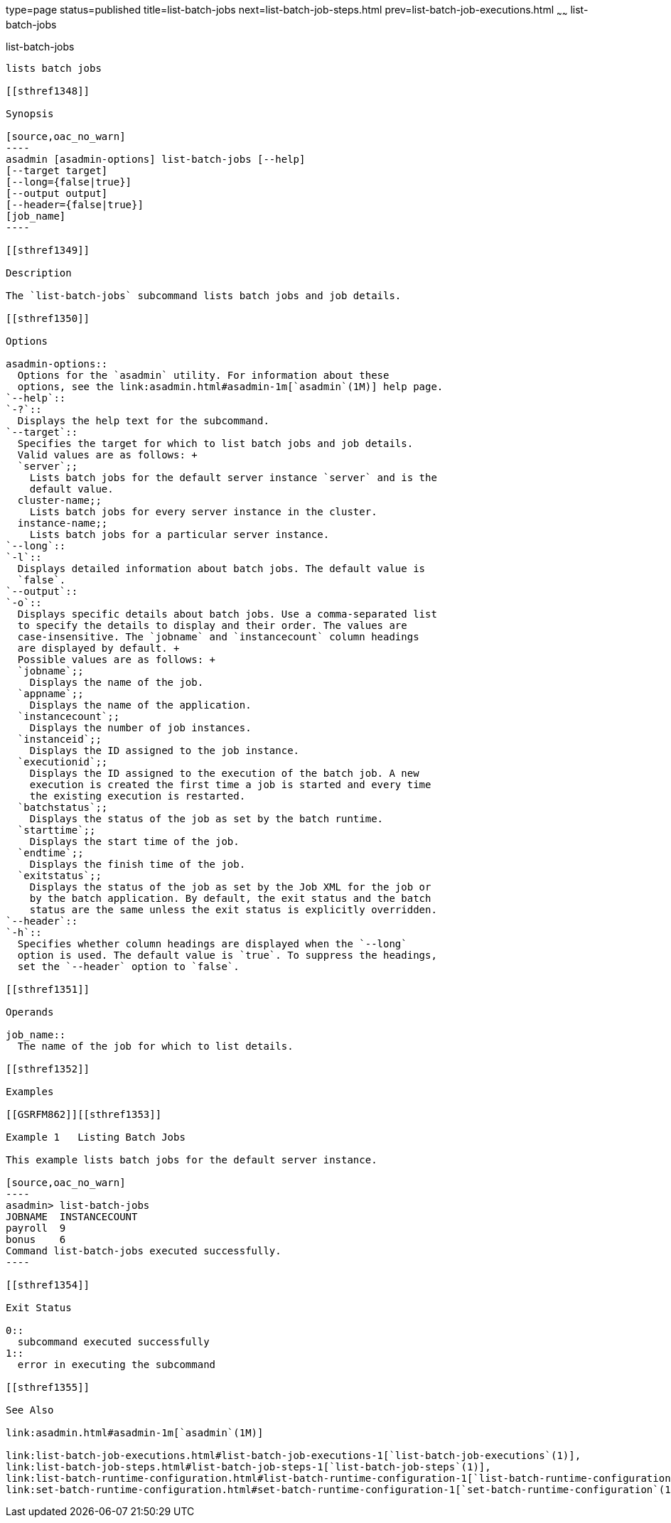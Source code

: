type=page
status=published
title=list-batch-jobs
next=list-batch-job-steps.html
prev=list-batch-job-executions.html
~~~~~~
list-batch-jobs
===============

[[list-batch-jobs-1]][[GSRFM861]][[list-batch-jobs]]

list-batch-jobs
---------------

lists batch jobs

[[sthref1348]]

Synopsis

[source,oac_no_warn]
----
asadmin [asadmin-options] list-batch-jobs [--help]
[--target target]
[--long={false|true}]
[--output output]
[--header={false|true}]
[job_name]
----

[[sthref1349]]

Description

The `list-batch-jobs` subcommand lists batch jobs and job details.

[[sthref1350]]

Options

asadmin-options::
  Options for the `asadmin` utility. For information about these
  options, see the link:asadmin.html#asadmin-1m[`asadmin`(1M)] help page.
`--help`::
`-?`::
  Displays the help text for the subcommand.
`--target`::
  Specifies the target for which to list batch jobs and job details.
  Valid values are as follows: +
  `server`;;
    Lists batch jobs for the default server instance `server` and is the
    default value.
  cluster-name;;
    Lists batch jobs for every server instance in the cluster.
  instance-name;;
    Lists batch jobs for a particular server instance.
`--long`::
`-l`::
  Displays detailed information about batch jobs. The default value is
  `false`.
`--output`::
`-o`::
  Displays specific details about batch jobs. Use a comma-separated list
  to specify the details to display and their order. The values are
  case-insensitive. The `jobname` and `instancecount` column headings
  are displayed by default. +
  Possible values are as follows: +
  `jobname`;;
    Displays the name of the job.
  `appname`;;
    Displays the name of the application.
  `instancecount`;;
    Displays the number of job instances.
  `instanceid`;;
    Displays the ID assigned to the job instance.
  `executionid`;;
    Displays the ID assigned to the execution of the batch job. A new
    execution is created the first time a job is started and every time
    the existing execution is restarted.
  `batchstatus`;;
    Displays the status of the job as set by the batch runtime.
  `starttime`;;
    Displays the start time of the job.
  `endtime`;;
    Displays the finish time of the job.
  `exitstatus`;;
    Displays the status of the job as set by the Job XML for the job or
    by the batch application. By default, the exit status and the batch
    status are the same unless the exit status is explicitly overridden.
`--header`::
`-h`::
  Specifies whether column headings are displayed when the `--long`
  option is used. The default value is `true`. To suppress the headings,
  set the `--header` option to `false`.

[[sthref1351]]

Operands

job_name::
  The name of the job for which to list details.

[[sthref1352]]

Examples

[[GSRFM862]][[sthref1353]]

Example 1   Listing Batch Jobs

This example lists batch jobs for the default server instance.

[source,oac_no_warn]
----
asadmin> list-batch-jobs
JOBNAME  INSTANCECOUNT 
payroll  9
bonus    6
Command list-batch-jobs executed successfully.
----

[[sthref1354]]

Exit Status

0::
  subcommand executed successfully
1::
  error in executing the subcommand

[[sthref1355]]

See Also

link:asadmin.html#asadmin-1m[`asadmin`(1M)]

link:list-batch-job-executions.html#list-batch-job-executions-1[`list-batch-job-executions`(1)],
link:list-batch-job-steps.html#list-batch-job-steps-1[`list-batch-job-steps`(1)],
link:list-batch-runtime-configuration.html#list-batch-runtime-configuration-1[`list-batch-runtime-configuration`(1)],
link:set-batch-runtime-configuration.html#set-batch-runtime-configuration-1[`set-batch-runtime-configuration`(1)]


